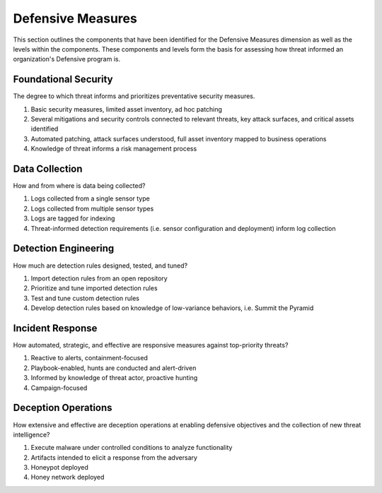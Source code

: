 ==================
Defensive Measures
==================

This section outlines the components that have been identified for the Defensive
Measures dimension as well as the levels within the components. These components
and levels form the basis for assessing how threat informed an organization's Defensive
program is.

Foundational Security
----------------------------

The degree to which threat informs and prioritizes preventative security measures.

1. Basic security measures, limited asset inventory, ad hoc patching
2. Several mitigations and security controls connected to relevant threats, key attack surfaces, and critical assets identified
3. Automated patching, attack surfaces understood, full asset inventory mapped to business operations
4. Knowledge of threat informs a risk management process

Data Collection
----------------

How and from where is data being collected?

1. Logs collected from a single sensor type
2. Logs collected from multiple sensor types
3. Logs are tagged for indexing
4. Threat-informed detection requirements (i.e. sensor configuration and deployment) inform log collection

Detection Engineering
------------------------

How much are detection rules designed, tested, and tuned?

1. Import detection rules from an open repository
2. Prioritize and tune imported detection rules
3. Test and tune custom detection rules
4. Develop detection rules based on knowledge of low-variance behaviors, i.e. Summit the Pyramid

Incident Response
------------------

How automated, strategic, and effective are responsive measures against top-priority
threats?

1. Reactive to alerts, containment-focused
2. Playbook-enabled, hunts are conducted and alert-driven
3. Informed by knowledge of threat actor, proactive hunting
4. Campaign-focused

Deception Operations
---------------------------------

How extensive and effective are deception operations at enabling defensive objectives and the collection of new threat intelligence?

1. Execute malware under controlled conditions to analyze functionality
2. Artifacts intended to elicit a response from the adversary
3. Honeypot deployed
4. Honey network deployed
